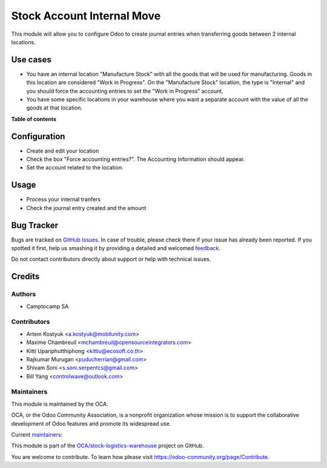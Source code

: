 ===========================
Stock Account Internal Move
===========================

.. !!!!!!!!!!!!!!!!!!!!!!!!!!!!!!!!!!!!!!!!!!!!!!!!!!!!
   !! This file is generated by oca-gen-addon-readme !!
   !! changes will be overwritten.                   !!
   !!!!!!!!!!!!!!!!!!!!!!!!!!!!!!!!!!!!!!!!!!!!!!!!!!!!

.. |badge1| image:: https://img.shields.io/badge/maturity-Production%2FStable-green.png
    :target: https://odoo-community.org/page/development-status
    :alt: Production/Stable
.. |badge2| image:: https://img.shields.io/badge/licence-AGPL--3-blue.png
    :target: http://www.gnu.org/licenses/agpl-3.0-standalone.html
    :alt: License: AGPL-3
.. |badge3| image:: https://img.shields.io/badge/github-OCA%2Fstock--logistics--warehouse-lightgray.png?logo=github
    :target: https://github.com/OCA/stock-logistics-warehouse/tree/16.0/stock_account_internal_move
    :alt: OCA/stock-logistics-warehouse
.. |badge4| image:: https://img.shields.io/badge/weblate-Translate%20me-F47D42.png
    :target: https://translation.odoo-community.org/projects/stock-logistics-warehouse-16-0/stock-logistics-warehouse-14-0-stock_account_internal_move
    :alt: Translate me on Weblate
.. |badge5| image:: https://img.shields.io/badge/runbot-Try%20me-875A7B.png
    :target: https://runbot.odoo-community.org/runbot/153/16.0
    :alt: Try me on Runbot

|badge1| |badge2| |badge3| |badge4| |badge5| 

This module will allow you to configure Odoo to create journal entries when
transferring goods between 2 internal locations.

Use cases
=========

* You have an internal location "Manufacture Stock" with all the goods that will
  be used for manufacturing. Goods in this location are considered "Work in
  Progress". On the "Manufacture Stock" location, the type is "Internal" and you
  should force the accounting entries to set the "Work in Progress" account.
* You have some specific locations in your warehouse where you want a separate
  account with the value of all the goods at that location.

**Table of contents**

.. contents::
   :local:

Configuration
=============

* Create and edit your location
* Check the box "Force accounting entries?". The Accounting Information should appear.
* Set the account related to the location.

Usage
=====

* Process your internal tranfers
* Check the journal entry created and the amount

Bug Tracker
===========

Bugs are tracked on `GitHub Issues <https://github.com/OCA/stock-logistics-warehouse/issues>`_.
In case of trouble, please check there if your issue has already been reported.
If you spotted it first, help us smashing it by providing a detailed and welcomed
`feedback <https://github.com/OCA/stock-logistics-warehouse/issues/new?body=module:%20stock_account_internal_move%0Aversion:%2014.0%0A%0A**Steps%20to%20reproduce**%0A-%20...%0A%0A**Current%20behavior**%0A%0A**Expected%20behavior**>`_.

Do not contact contributors directly about support or help with technical issues.

Credits
=======

Authors
~~~~~~~

* Camptocamp SA

Contributors
~~~~~~~~~~~~

* Artem Kostyuk <a.kostyuk@mobilunity.com>
* Maxime Chambreuil <mchambreuil@opensourceintegrators.com>
* Kitti Upariphutthiphong <kittiu@ecosoft.co.th>
* Rajkumar Murugan <puducherrian@gmail.com>
* Shivam Soni <s.soni.serpentcs@gmail.com>
* Bill Yang <controlwave@outlook.com>

Maintainers
~~~~~~~~~~~

This module is maintained by the OCA.

.. image:: https://odoo-community.org/logo.png
   :alt: Odoo Community Association
   :target: https://odoo-community.org

OCA, or the Odoo Community Association, is a nonprofit organization whose
mission is to support the collaborative development of Odoo features and
promote its widespread use.

.. |maintainer-arkostyuk| image:: https://github.com/arkostyuk.png?size=40px
    :target: https://github.com/arkostyuk
    :alt: arkostyuk
.. |maintainer-max3903| image:: https://github.com/max3903.png?size=40px
    :target: https://github.com/max3903
    :alt: max3903

Current `maintainers <https://odoo-community.org/page/maintainer-role>`__:

|maintainer-arkostyuk| |maintainer-max3903| 

This module is part of the `OCA/stock-logistics-warehouse <https://github.com/OCA/stock-logistics-warehouse/tree/14.0/stock_account_internal_move>`_ project on GitHub.

You are welcome to contribute. To learn how please visit https://odoo-community.org/page/Contribute.
